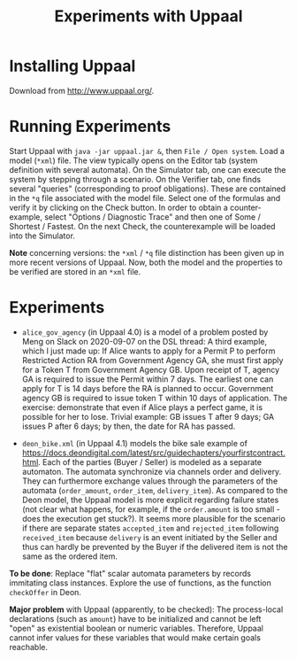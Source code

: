 #+TITLE: Experiments with Uppaal

* Installing Uppaal

Download from http://www.uppaal.org/.

* Running Experiments

Start Uppaal with =java -jar uppaal.jar &=, then =File / Open system=. Load a
model (=*xml=) file. The view typically opens on the Editor tab (system
definition with several automata). On the Simulator tab, one can execute the
system by stepping through a scenario. On the Verifier tab, one finds several
"queries" (corresponding to proof obligations). These are contained in the
=*q= file associated with the model file. Select one of the formulas and
verify it by clicking on the Check button. In order to obtain a
counter-example, select "Options / Diagnostic Trace" and then one of Some /
Shortest / Fastest. On the next Check, the counterexample will be loaded into
the Simulator.


*Note* concerning versions: the =*xml= / =*q= file distinction has been given
up in more recent versions of Uppaal. Now, both the model and the properties
to be verified are stored in an =*xml= file.

* Experiments

- =alice_gov_agency=  (in Uppaal 4.0) is a model of a problem posted by Meng on Slack on
  2020-09-07 on the DSL thread: A third example, which I just made up: If
  Alice wants to apply for a Permit P to perform Restricted Action RA from
  Government Agency GA, she must first apply for a Token T from Government
  Agency GB. Upon receipt of T, agency GA is required to issue the Permit
  within 7 days. The earliest one can apply for T is 14 days before the RA is
  planned to occur. Government agency GB is required to issue token T within
  10 days of application. The exercise: demonstrate that even if Alice plays a
  perfect game, it is possible for her to lose. Trivial example: GB issues T
  after 9 days; GA issues P after 6 days; by then, the date for RA has passed.

- =deon_bike.xml= (in Uppaal 4.1) models the bike sale example of
  https://docs.deondigital.com/latest/src/guidechapters/yourfirstcontract.html. Each
  of the parties (Buyer / Seller) is modeled as a separate automaton. The
  automata synchronize via channels order and delivery. They can furthermore
  exchange values through the parameters of the automata (=order_amount=,
  =order_item=, =delivery_item=). As compared to the Deon model, the Uppaal
  model is more explicit regarding failure states (not clear what happens, for
  example, if the =order.amount= is too small - does the execution get
  stuck?). It seems more plausible for the scenario if there are separate
  states =accepted_item= and =rejected_item= following =received_item= because
  =delivery= is an event initiated by the Seller and thus can hardly be
  prevented by the Buyer if the delivered item is not the same as the ordered
  item. 

*To be done*: Replace "flat" scalar automata parameters by records immitating class
 instances.  Explore the use of functions, as the function =checkOffer= in
 Deon. 

*Major problem* with Uppaal (apparently, to be checked): The process-local
 declarations (such as =amount=) have to be initialized and cannot be left
 "open" as existential boolean or numeric variables. Therefore, Uppaal cannot
 infer values for these variables that would make certain goals reachable.
